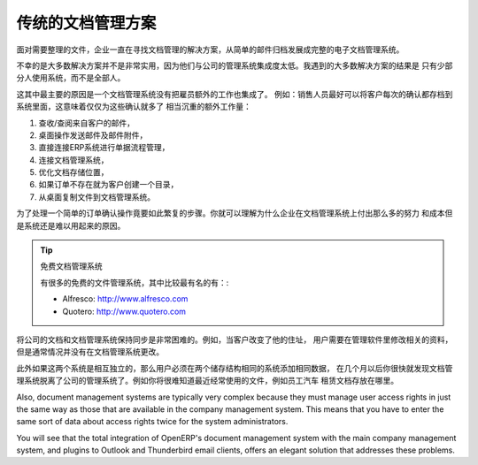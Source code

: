 .. i18n: Classic Document Management Solutions
.. i18n: =====================================
..

传统的文档管理方案
=====================================

.. i18n: Faced with the need to organize documents, companies have looked at a number of document management
.. i18n: solutions that are promoted today, from simple email archiving to complete electronic management
.. i18n: systems dedicated to arbitrary documents.
..

面对需要整理的文件，企业一直在寻找文档管理的解决方案，从简单的邮件归档发展成完整的电子文档管理系统。

.. i18n: Unfortunately, these solutions have not always been very useful because they are too little integrated
.. i18n: in companies' management systems. Most solutions that we have come across, are underused by the
.. i18n: employees – often used by some of them but not by all.
..

不幸的是大多数解决方案并不是非常实用，因为他们与公司的管理系统集成度太低。我遇到的大多数解决方案的结果是
只有少部分人使用系统，而不是全部人。

.. i18n: The primary reason for this is that a document management system that is not integrated imposes extra
.. i18n: work on an employee. For example, a salesperson should ideally save each customer confirmation in the
.. i18n: document management system. Only that means quite a heavy additional workload just for an order
.. i18n: confirmation:
..

这其中最主要的原因是一个文档管理系统没有把雇员额外的工作也集成了。
例如：销售人员最好可以将客户每次的确认都存档到系统里面，这意味着仅仅为这些确认就多了
相当沉重的额外工作量：

.. i18n: #. Receive and read the email from the customer,
.. i18n: 
.. i18n: #. Save the email and its attachments on the desktop,
.. i18n: 
.. i18n: #. Connect to the ERP system and confirm the order,
.. i18n: 
.. i18n: #. Connect to the document management system,
.. i18n: 
.. i18n: #. Look for the best place to store the document,
.. i18n: 
.. i18n: #. Create a directory for the customer and the order if it does not yet exist,
.. i18n: 
.. i18n: #. Copy the files from the desktop to the right place in the document management system.
..

#. 查收/查阅来自客户的邮件，

#. 桌面操作发送邮件及邮件附件，

#. 直接连接ERP系统进行单据流程管理，

#. 连接文档管理系统，

#. 优化文档存储位置，

#. 如果订单不存在就为客户创建一个目录，

#. 从桌面复制文件到文档管理系统。

.. i18n: This is obviously a lot of operations just to handle a simple order confirmation. You can understand
.. i18n: why many companies hardly use their document management system even if they have gone to the cost and
.. i18n: effort of purchasing and installing one.
..

为了处理一个简单的订单确认操作竟要如此繁复的步骤。你就可以理解为什么企业在文档管理系统上付出那么多的努力
和成本但是系统还是难以用起来的原因。

.. i18n: .. tip::  Free Document Management Systems
.. i18n: 
.. i18n:     A number of free document management applications exist. The most well known are:
.. i18n: 
.. i18n:     * Alfresco: http://www.alfresco.com
.. i18n: 
.. i18n:     * Quotero: http://www.quotero.com
..

.. tip::  免费文档管理系统

    有很多的免费的文件管理系统，其中比较最有名的有：:

    * Alfresco: http://www.alfresco.com

    * Quotero: http://www.quotero.com

.. i18n: It is very difficult to keep information in the company's management system synchronized
.. i18n: with that in the document management system. For example, when a customer changes his address, users
.. i18n: will modify the details in the management software, but usually, not in the document management
.. i18n: system.
..

将公司的文档和文档管理系统保持同步是非常困难的。例如，当客户改变了他的住址，
用户需要在管理软件里修改相关的资料，但是通常情况并没有在文档管理系统更改。

.. i18n: Furthermore, since users should create the same storage structure in both systems, you quickly find
.. i18n: after only a few months that the information in the document management system is quite disconnected
.. i18n: from that in the company's management system, if the two are separate. For example, how do you know
.. i18n: where to store your least-frequently used documents such as (perhaps) employee car-leasing
.. i18n: documents?
..

此外如果这两个系统是相互独立的，那么用户必须在两个储存结构相同的系统添加相同数据，
在几个月以后你很快就发现文档管理系统脱离了公司的管理系统了。例如你将很难知道最近经常使用的文件，例如员工汽车
租赁文档存放在哪里。

.. i18n: .. index::
.. i18n:    single: access; user
..

.. index::
   single: access; user

.. i18n: Also, document management systems are typically very complex because they must manage user access
.. i18n: rights in just the same way as those that are available in the company management system. This means
.. i18n: that you have to enter the same sort of data about access rights twice for the system
.. i18n: administrators.
..

Also, document management systems are typically very complex because they must manage user access
rights in just the same way as those that are available in the company management system. This means
that you have to enter the same sort of data about access rights twice for the system
administrators.

.. i18n: You will see that the total integration of OpenERP's document management system with the main company
.. i18n: management system, and plugins to Outlook and Thunderbird email clients, offers an elegant solution
.. i18n: that addresses these problems.
..

You will see that the total integration of OpenERP's document management system with the main company
management system, and plugins to Outlook and Thunderbird email clients, offers an elegant solution
that addresses these problems.

.. i18n: .. Copyright © Open Object Press. All rights reserved.
..

.. Copyright © Open Object Press. All rights reserved.

.. i18n: .. You may take electronic copy of this publication and distribute it if you don't
.. i18n: .. change the content. You can also print a copy to be read by yourself only.
..

.. You may take electronic copy of this publication and distribute it if you don't
.. change the content. You can also print a copy to be read by yourself only.

.. i18n: .. We have contracts with different publishers in different countries to sell and
.. i18n: .. distribute paper or electronic based versions of this book (translated or not)
.. i18n: .. in bookstores. This helps to distribute and promote the OpenERP product. It
.. i18n: .. also helps us to create incentives to pay contributors and authors using author
.. i18n: .. rights of these sales.
..

.. We have contracts with different publishers in different countries to sell and
.. distribute paper or electronic based versions of this book (translated or not)
.. in bookstores. This helps to distribute and promote the OpenERP product. It
.. also helps us to create incentives to pay contributors and authors using author
.. rights of these sales.

.. i18n: .. Due to this, grants to translate, modify or sell this book are strictly
.. i18n: .. forbidden, unless Tiny SPRL (representing Open Object Press) gives you a
.. i18n: .. written authorisation for this.
..

.. Due to this, grants to translate, modify or sell this book are strictly
.. forbidden, unless Tiny SPRL (representing Open Object Press) gives you a
.. written authorisation for this.

.. i18n: .. Many of the designations used by manufacturers and suppliers to distinguish their
.. i18n: .. products are claimed as trademarks. Where those designations appear in this book,
.. i18n: .. and Open Object Press was aware of a trademark claim, the designations have been
.. i18n: .. printed in initial capitals.
..

.. Many of the designations used by manufacturers and suppliers to distinguish their
.. products are claimed as trademarks. Where those designations appear in this book,
.. and Open Object Press was aware of a trademark claim, the designations have been
.. printed in initial capitals.

.. i18n: .. While every precaution has been taken in the preparation of this book, the publisher
.. i18n: .. and the authors assume no responsibility for errors or omissions, or for damages
.. i18n: .. resulting from the use of the information contained herein.
..

.. While every precaution has been taken in the preparation of this book, the publisher
.. and the authors assume no responsibility for errors or omissions, or for damages
.. resulting from the use of the information contained herein.

.. i18n: .. Published by Open Object Press, Grand Rosière, Belgium
..

.. Published by Open Object Press, Grand Rosière, Belgium
